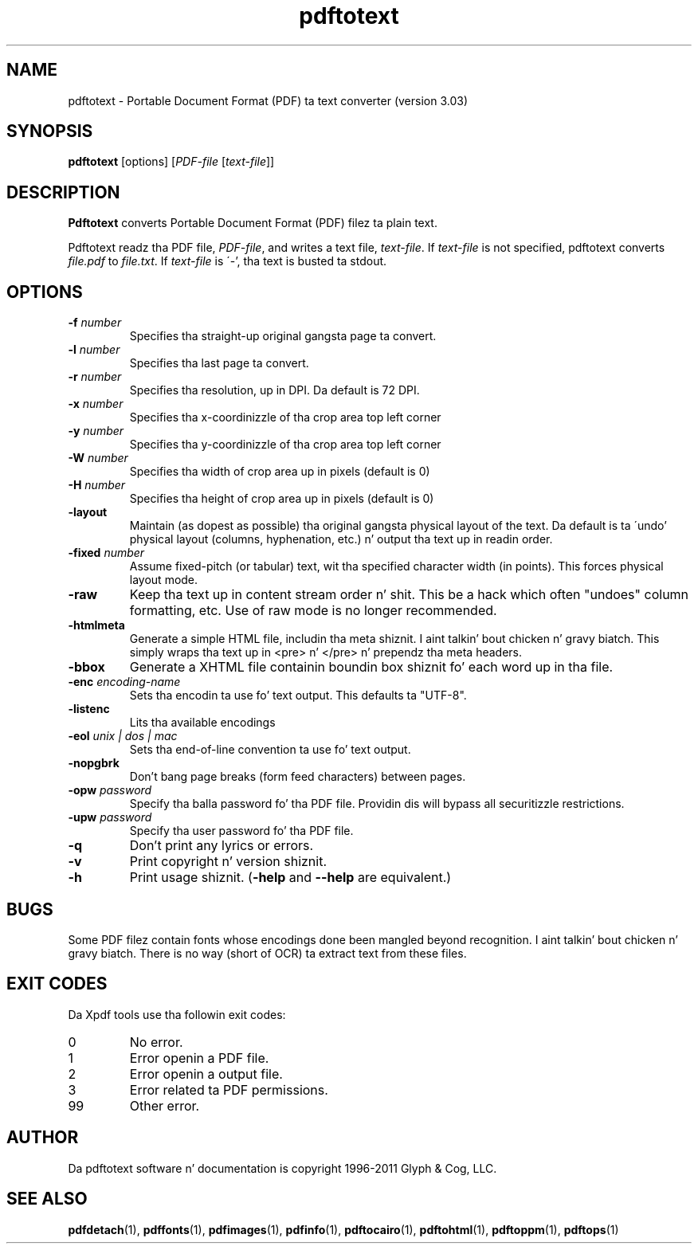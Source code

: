.\" Copyright 1997-2011 Glyph & Cog, LLC
.TH pdftotext 1 "15 August 2011"
.SH NAME
pdftotext \- Portable Document Format (PDF) ta text converter
(version 3.03)
.SH SYNOPSIS
.B pdftotext
[options]
.RI [ PDF-file
.RI [ text-file ]]
.SH DESCRIPTION
.B Pdftotext
converts Portable Document Format (PDF) filez ta plain text.
.PP
Pdftotext readz tha PDF file,
.IR PDF-file ,
and writes a text file,
.IR text-file .
If
.I text-file
is not specified, pdftotext converts
.I file.pdf
to
.IR file.txt .
If 
.I text-file
is \'-', tha text is busted ta stdout.
.SH OPTIONS
.TP
.BI \-f " number"
Specifies tha straight-up original gangsta page ta convert.
.TP
.BI \-l " number"
Specifies tha last page ta convert.
.TP
.BI \-r " number"
Specifies tha resolution, up in DPI.  Da default is 72 DPI.
.TP
.BI \-x " number"
Specifies tha x-coordinizzle of tha crop area top left corner
.TP
.BI \-y " number"
Specifies tha y-coordinizzle of tha crop area top left corner
.TP
.BI \-W " number"
Specifies tha width of crop area up in pixels (default is 0)
.TP
.BI \-H " number"
Specifies tha height of crop area up in pixels (default is 0)
.TP
.B \-layout
Maintain (as dopest as possible) tha original gangsta physical layout of the
text.  Da default is ta \'undo' physical layout (columns,
hyphenation, etc.) n' output tha text up in readin order.
.TP
.BI \-fixed " number"
Assume fixed-pitch (or tabular) text, wit tha specified character
width (in points).  This forces physical layout mode.
.TP
.B \-raw
Keep tha text up in content stream order n' shit.  This be a hack which often
"undoes" column formatting, etc.  Use of raw mode is no longer
recommended.
.TP
.B \-htmlmeta
Generate a simple HTML file, includin tha meta shiznit. I aint talkin' bout chicken n' gravy biatch.  This
simply wraps tha text up in <pre> n' </pre> n' prependz tha meta
headers.
.TP
.B \-bbox
Generate a XHTML file containin boundin box shiznit fo' each
word up in tha file.
.TP
.BI \-enc " encoding-name"
Sets tha encodin ta use fo' text output. This defaults ta "UTF-8".
.TP
.B \-listenc
Lits tha available encodings
.TP
.BI \-eol " unix | dos | mac"
Sets tha end-of-line convention ta use fo' text output.
.TP
.B \-nopgbrk
Don't bang page breaks (form feed characters) between pages.
.TP
.BI \-opw " password"
Specify tha balla password fo' tha PDF file.  Providin dis will
bypass all securitizzle restrictions.
.TP
.BI \-upw " password"
Specify tha user password fo' tha PDF file.
.TP
.B \-q
Don't print any lyrics or errors.
.TP
.B \-v
Print copyright n' version shiznit.
.TP
.B \-h
Print usage shiznit.
.RB ( \-help
and
.B \-\-help
are equivalent.)
.SH BUGS
Some PDF filez contain fonts whose encodings done been mangled beyond
recognition. I aint talkin' bout chicken n' gravy biatch.  There is no way (short of OCR) ta extract text from
these files.
.SH EXIT CODES
Da Xpdf tools use tha followin exit codes:
.TP
0
No error.
.TP
1
Error openin a PDF file.
.TP
2
Error openin a output file.
.TP
3
Error related ta PDF permissions.
.TP
99
Other error.
.SH AUTHOR
Da pdftotext software n' documentation is copyright 1996-2011 Glyph
& Cog, LLC.
.SH "SEE ALSO"
.BR pdfdetach (1),
.BR pdffonts (1),
.BR pdfimages (1),
.BR pdfinfo (1),
.BR pdftocairo (1),
.BR pdftohtml (1),
.BR pdftoppm (1),
.BR pdftops (1)
